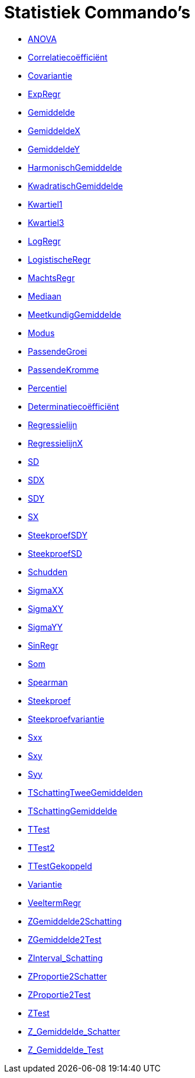 = Statistiek Commando's
:page-en: commands/Statistics_Commands
ifdef::env-github[:imagesdir: /nl/modules/ROOT/assets/images]

* xref:/commands/ANOVA.adoc[ANOVA]
* xref:/commands/Correlatiecoëfficiënt.adoc[Correlatiecoëfficiënt]
* xref:/commands/Covariantie.adoc[Covariantie]
* xref:/commands/ExpRegr.adoc[ExpRegr]
* xref:/commands/Gemiddelde.adoc[Gemiddelde]
* xref:/commands/GemiddeldeX.adoc[GemiddeldeX]
* xref:/commands/GemiddeldeY.adoc[GemiddeldeY]
* xref:/commands/HarmonischGemiddelde.adoc[HarmonischGemiddelde]
* xref:/commands/KwadratischGemiddelde.adoc[KwadratischGemiddelde]
* xref:/commands/Kwartiel1.adoc[Kwartiel1]
* xref:/commands/Kwartiel3.adoc[Kwartiel3]
* xref:/commands/LogRegr.adoc[LogRegr]
* xref:/commands/LogistischeRegr.adoc[LogistischeRegr]
* xref:/commands/MachtsRegr.adoc[MachtsRegr]
* xref:/commands/Mediaan.adoc[Mediaan]
* xref:/commands/MeetkundigGemiddelde.adoc[MeetkundigGemiddelde]
* xref:/commands/Modus.adoc[Modus]
* xref:/commands/PassendeGroei.adoc[PassendeGroei]
* xref:/commands/PassendeKromme.adoc[PassendeKromme]
* xref:/commands/Percentiel.adoc[Percentiel]
* xref:/commands/Determinatiecoëfficiënt.adoc[Determinatiecoëfficiënt]
* xref:/commands/Regressielijn.adoc[Regressielijn]
* xref:/commands/RegressielijnX.adoc[RegressielijnX]
* xref:/commands/SD.adoc[SD]
* xref:/commands/SDX.adoc[SDX]
* xref:/commands/SDY.adoc[SDY]
* xref:/commands/SX.adoc[SX]
* xref:/commands/SteekproefSDY.adoc[SteekproefSDY]
* xref:/commands/SteekproefSD.adoc[SteekproefSD]
* xref:/commands/Schudden.adoc[Schudden]
* xref:/commands/SigmaXX.adoc[SigmaXX]
* xref:/commands/SigmaXY.adoc[SigmaXY]
* xref:/commands/SigmaYY.adoc[SigmaYY]
* xref:/commands/SinRegr.adoc[SinRegr]
* xref:/commands/Som.adoc[Som]
* xref:/commands/Spearman.adoc[Spearman]
* xref:/commands/Steekproef.adoc[Steekproef]
* xref:/commands/Steekproefvariantie.adoc[Steekproefvariantie]
* xref:/commands/Sxx.adoc[Sxx]
* xref:/commands/Sxy.adoc[Sxy]
* xref:/commands/Syy.adoc[Syy]
* xref:/commands/TSchattingTweeGemiddelden.adoc[TSchattingTweeGemiddelden]
* xref:/commands/TSchattingGemiddelde.adoc[TSchattingGemiddelde]
* xref:/commands/TTest.adoc[TTest]
* xref:/commands/TTest2.adoc[TTest2]
* xref:/commands/TTestGekoppeld.adoc[TTestGekoppeld]
* xref:/commands/Variantie.adoc[Variantie]
* xref:/commands/VeeltermRegr.adoc[VeeltermRegr]
* xref:/commands/ZGemiddelde2Schatting.adoc[ZGemiddelde2Schatting]
* xref:/commands/ZGemiddelde2Test.adoc[ZGemiddelde2Test]
* xref:/commands/ZInterval_Schatting.adoc[ZInterval_Schatting]
* xref:/commands/ZProportie2Schatter.adoc[ZProportie2Schatter]
* xref:/commands/ZProportie2Test.adoc[ZProportie2Test]
* xref:/commands/ZTest.adoc[ZTest]
* xref:/commands/Z_Gemiddelde_Schatter.adoc[Z_Gemiddelde_Schatter]
* xref:/commands/Z_Gemiddelde_Test.adoc[Z_Gemiddelde_Test]
